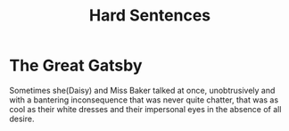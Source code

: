 :PROPERTIES:
:ID:       2a42d68f-83e0-47d0-9b21-1439a8608214
:END:
#+title: Hard Sentences

* The Great Gatsby

Sometimes she(Daisy) and Miss Baker talked at once, unobtrusively
and with a bantering inconsequence that was never quite chatter,
that was as cool as their white dresses and their impersonal
eyes in the absence of all desire.
